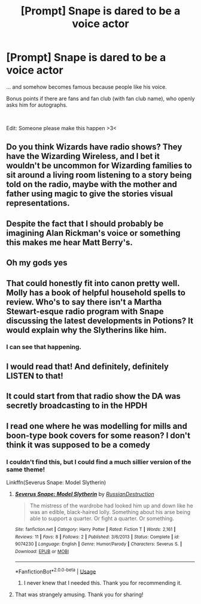 #+TITLE: [Prompt] Snape is dared to be a voice actor

* [Prompt] Snape is dared to be a voice actor
:PROPERTIES:
:Author: IrisButterfly
:Score: 35
:DateUnix: 1572402562.0
:DateShort: 2019-Oct-30
:FlairText: Prompt
:END:
... and somehow becomes famous because people like his voice.

Bonus points if there are fans and fan club (with fan club name), who openly asks him for autographs.

​

Edit: Someone please make this happen >3<


** Do you think Wizards have radio shows? They have the Wizarding Wireless, and I bet it wouldn't be uncommon for Wizarding families to sit around a living room listening to a story being told on the radio, maybe with the mother and father using magic to give the stories visual representations.
:PROPERTIES:
:Score: 18
:DateUnix: 1572413078.0
:DateShort: 2019-Oct-30
:END:


** Despite the fact that I should probably be imagining Alan Rickman's voice or something this makes me hear Matt Berry's.
:PROPERTIES:
:Author: Lysianda
:Score: 8
:DateUnix: 1572421365.0
:DateShort: 2019-Oct-30
:END:


** Oh my gods yes
:PROPERTIES:
:Author: carxxxxx
:Score: 4
:DateUnix: 1572402734.0
:DateShort: 2019-Oct-30
:END:


** That could honestly fit into canon pretty well. Molly has a book of helpful household spells to review. Who's to say there isn't a Martha Stewart-esque radio program with Snape discussing the latest developments in Potions? It would explain why the Slytherins like him.
:PROPERTIES:
:Author: ForwardDiscussion
:Score: 6
:DateUnix: 1572469017.0
:DateShort: 2019-Oct-31
:END:

*** I can see that happening.
:PROPERTIES:
:Author: IrisButterfly
:Score: 3
:DateUnix: 1572469432.0
:DateShort: 2019-Oct-31
:END:


** I would read that! And definitely, definitely LISTEN to that!
:PROPERTIES:
:Author: M_Wolf_39
:Score: 2
:DateUnix: 1572420612.0
:DateShort: 2019-Oct-30
:END:


** It could start from that radio show the DA was secretly broadcasting to in the HPDH
:PROPERTIES:
:Author: hotpotpoy
:Score: 2
:DateUnix: 1572427007.0
:DateShort: 2019-Oct-30
:END:


** I read one where he was modelling for mills and boon-type book covers for some reason? I don't think it was supposed to be a comedy
:PROPERTIES:
:Author: blueocean43
:Score: 2
:DateUnix: 1572447301.0
:DateShort: 2019-Oct-30
:END:

*** I couldn't find this, but I could find a much sillier version of the same theme!

Linkffn(Severus Snape: Model Slytherin)
:PROPERTIES:
:Author: blueocean43
:Score: 5
:DateUnix: 1572447960.0
:DateShort: 2019-Oct-30
:END:

**** [[https://www.fanfiction.net/s/9074230/1/][*/Severus Snape: Model Slytherin/*]] by [[https://www.fanfiction.net/u/4138110/RussianDestruction][/RussianDestruction/]]

#+begin_quote
  The mistress of the wardrobe had looked him up and down like he was an edible, black-haired lolly. Something about his arse being able to support a quarter. Or fight a quarter. Or something.
#+end_quote

^{/Site/:} ^{fanfiction.net} ^{*|*} ^{/Category/:} ^{Harry} ^{Potter} ^{*|*} ^{/Rated/:} ^{Fiction} ^{T} ^{*|*} ^{/Words/:} ^{2,161} ^{*|*} ^{/Reviews/:} ^{11} ^{*|*} ^{/Favs/:} ^{8} ^{*|*} ^{/Follows/:} ^{2} ^{*|*} ^{/Published/:} ^{3/6/2013} ^{*|*} ^{/Status/:} ^{Complete} ^{*|*} ^{/id/:} ^{9074230} ^{*|*} ^{/Language/:} ^{English} ^{*|*} ^{/Genre/:} ^{Humor/Parody} ^{*|*} ^{/Characters/:} ^{Severus} ^{S.} ^{*|*} ^{/Download/:} ^{[[http://www.ff2ebook.com/old/ffn-bot/index.php?id=9074230&source=ff&filetype=epub][EPUB]]} ^{or} ^{[[http://www.ff2ebook.com/old/ffn-bot/index.php?id=9074230&source=ff&filetype=mobi][MOBI]]}

--------------

*FanfictionBot*^{2.0.0-beta} | [[https://github.com/tusing/reddit-ffn-bot/wiki/Usage][Usage]]
:PROPERTIES:
:Author: FanfictionBot
:Score: 3
:DateUnix: 1572447981.0
:DateShort: 2019-Oct-30
:END:

***** I never knew that I needed this. Thank you for recommending it.
:PROPERTIES:
:Author: jacdot
:Score: 2
:DateUnix: 1572603243.0
:DateShort: 2019-Nov-01
:END:


**** That was strangely amusing. Thank you for sharing!
:PROPERTIES:
:Author: IrisButterfly
:Score: 3
:DateUnix: 1572449330.0
:DateShort: 2019-Oct-30
:END:
